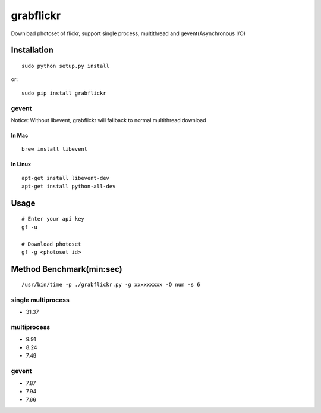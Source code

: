 grabflickr
==========
Download photoset of flickr, support single process, multithread and gevent(Asynchronous I/O)

Installation
------------
::

	sudo python setup.py install

or::

    sudo pip install grabflickr


gevent
~~~~~~

Notice: Without libevent, grabflickr will fallback to normal multithread download

In Mac
++++++
::

    brew install libevent

In Linux
++++++++
::

    apt-get install libevent-dev
    apt-get install python-all-dev 

Usage
-----
::

    # Enter your api key
    gf -u

    # Download photoset
    gf -g <photoset id>

Method Benchmark(min:sec)
----------------------------

:: 

    /usr/bin/time -p ./grabflickr.py -g xxxxxxxxx -O num -s 6

single multiprocess
~~~~~~~~~~~~~~~~~~~
* 31.37

multiprocess
~~~~~~~~~~~~
* 9.91
* 8.24
* 7.49

gevent
~~~~~~
* 7.87
* 7.94
* 7.66

